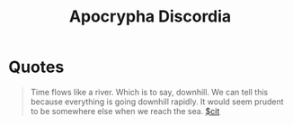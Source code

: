 :PROPERTIES:
:ID:       c65def88-681c-4767-9fbc-9606fb2c14bb
:END:
#+title: Apocrypha Discordia

* Quotes
#+begin_quote
Time flows like a river. Which is to say, downhill. We can tell this because everything is going downhill rapidly. It would seem prudent to be somewhere else when we reach the sea. [[id:42e4fdc6-7b24-4b1d-96b0-0c660fbf7b3a][$cit]]
#+end_quote
